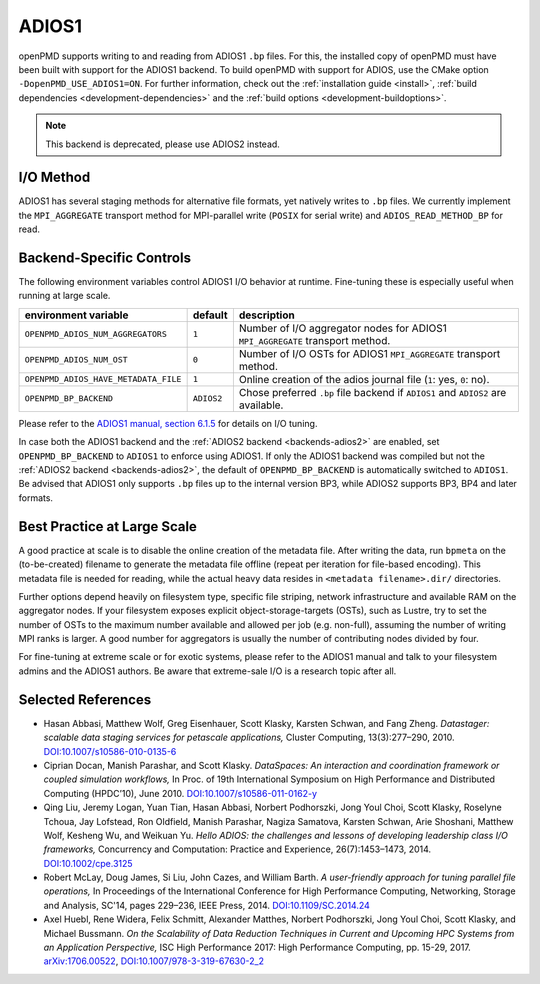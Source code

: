 .. _backends-adios1:

ADIOS1
======

openPMD supports writing to and reading from ADIOS1 ``.bp`` files.
For this, the installed copy of openPMD must have been built with support for the ADIOS1 backend.
To build openPMD with support for ADIOS, use the CMake option ``-DopenPMD_USE_ADIOS1=ON``.
For further information, check out the :ref:`installation guide <install>`,
:ref:`build dependencies <development-dependencies>` and the :ref:`build options <development-buildoptions>`.

.. note::

   This backend is deprecated, please use ADIOS2 instead.


I/O Method
----------

ADIOS1 has several staging methods for alternative file formats, yet natively writes to ``.bp`` files.
We currently implement the ``MPI_AGGREGATE`` transport method for MPI-parallel write (``POSIX`` for serial write) and ``ADIOS_READ_METHOD_BP`` for read.


Backend-Specific Controls
-------------------------

The following environment variables control ADIOS1 I/O behavior at runtime.
Fine-tuning these is especially useful when running at large scale.

==================================== ========== ================================================================================
environment variable                 default    description
==================================== ========== ================================================================================
``OPENPMD_ADIOS_NUM_AGGREGATORS``    ``1``      Number of I/O aggregator nodes for ADIOS1 ``MPI_AGGREGATE`` transport method.
``OPENPMD_ADIOS_NUM_OST``            ``0``      Number of I/O OSTs for ADIOS1 ``MPI_AGGREGATE`` transport method.
``OPENPMD_ADIOS_HAVE_METADATA_FILE`` ``1``      Online creation of the adios journal file (``1``: yes, ``0``: no).
``OPENPMD_BP_BACKEND``               ``ADIOS2`` Chose preferred ``.bp`` file backend if ``ADIOS1`` and ``ADIOS2`` are available.
==================================== ========== ================================================================================

Please refer to the `ADIOS1 manual, section 6.1.5 <https://users.nccs.gov/~pnorbert/ADIOS-UsersManual-1.13.1.pdf>`_ for details on I/O tuning.

In case both the ADIOS1 backend and the :ref:`ADIOS2 backend <backends-adios2>` are enabled, set ``OPENPMD_BP_BACKEND`` to ``ADIOS1`` to enforce using ADIOS1.
If only the ADIOS1 backend was compiled but not the :ref:`ADIOS2 backend <backends-adios2>`, the default of ``OPENPMD_BP_BACKEND`` is automatically switched to ``ADIOS1``.
Be advised that ADIOS1 only supports ``.bp`` files up to the internal version BP3, while ADIOS2 supports BP3, BP4 and later formats.


Best Practice at Large Scale
----------------------------

A good practice at scale is to disable the online creation of the metadata file.
After writing the data, run ``bpmeta`` on the (to-be-created) filename to generate the metadata file offline (repeat per iteration for file-based encoding).
This metadata file is needed for reading, while the actual heavy data resides in ``<metadata filename>.dir/`` directories.

Further options depend heavily on filesystem type, specific file striping, network infrastructure and available RAM on the aggregator nodes.
If your filesystem exposes explicit object-storage-targets (OSTs), such as Lustre, try to set the number of OSTs to the maximum number available and allowed per job (e.g. non-full), assuming the number of writing MPI ranks is larger.
A good number for aggregators is usually the number of contributing nodes divided by four.

For fine-tuning at extreme scale or for exotic systems, please refer to the ADIOS1 manual and talk to your filesystem admins and the ADIOS1 authors.
Be aware that extreme-sale I/O is a research topic after all.

Selected References
-------------------

* Hasan Abbasi, Matthew Wolf, Greg Eisenhauer, Scott Klasky, Karsten Schwan, and Fang Zheng.
  *Datastager: scalable data staging services for petascale applications,*
  Cluster Computing, 13(3):277–290, 2010.
  `DOI:10.1007/s10586-010-0135-6 <https://doi.org/10.1007/s10586-010-0135-6>`_

* Ciprian Docan, Manish Parashar, and Scott Klasky.
  *DataSpaces: An interaction and coordination framework or coupled simulation workflows,*
  In Proc. of 19th International Symposium on High Performance and Distributed Computing (HPDC’10), June 2010.
  `DOI:10.1007/s10586-011-0162-y <https://doi.org/10.1007/s10586-011-0162-y>`_

* Qing Liu, Jeremy Logan, Yuan Tian, Hasan Abbasi, Norbert Podhorszki, Jong Youl Choi, Scott Klasky, Roselyne Tchoua, Jay Lofstead, Ron Oldfield, Manish Parashar, Nagiza Samatova, Karsten Schwan, Arie Shoshani, Matthew Wolf, Kesheng Wu, and Weikuan Yu.
  *Hello ADIOS: the challenges and lessons of developing leadership class I/O frameworks,*
  Concurrency and Computation: Practice and Experience, 26(7):1453–1473, 2014.
  `DOI:10.1002/cpe.3125 <https://doi.org/10.1002/cpe.3125>`_

* Robert McLay, Doug James, Si Liu, John Cazes, and William Barth.
  *A user-friendly approach for tuning parallel file operations,*
  In Proceedings of the International Conference for High Performance Computing, Networking, Storage and Analysis, SC'14, pages 229–236, IEEE Press, 2014.
  `DOI:10.1109/SC.2014.24 <https://doi.org/10.1109/SC.2014.24>`_

* Axel Huebl, Rene Widera, Felix Schmitt, Alexander Matthes, Norbert Podhorszki, Jong Youl Choi, Scott Klasky, and Michael Bussmann.
  *On the Scalability of Data Reduction Techniques in Current and Upcoming HPC Systems from an Application Perspective,*
  ISC High Performance 2017: High Performance Computing, pp. 15-29, 2017.
  `arXiv:1706.00522 <https://arxiv.org/abs/1706.00522>`_, `DOI:10.1007/978-3-319-67630-2_2 <https://doi.org/10.1007/978-3-319-67630-2_2>`_
